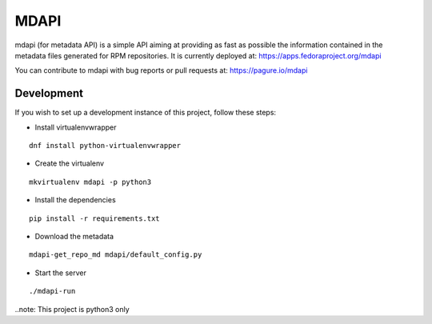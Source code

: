 MDAPI
=====

mdapi (for metadata API) is a simple API aiming at providing as fast as possible
the information contained in the metadata files generated for RPM repositories.
It is currently deployed at:
https://apps.fedoraproject.org/mdapi

You can contribute to mdapi with bug reports or pull requests at:
https://pagure.io/mdapi

Development
-----------
If you wish to set up a
development instance of this project, follow these steps:

* Install virtualenvwrapper

::

    dnf install python-virtualenvwrapper

* Create the virtualenv

::

    mkvirtualenv mdapi -p python3

* Install the dependencies

::

    pip install -r requirements.txt

* Download the metadata

::

    mdapi-get_repo_md mdapi/default_config.py

* Start the server

::

    ./mdapi-run


..note: This project is python3 only
